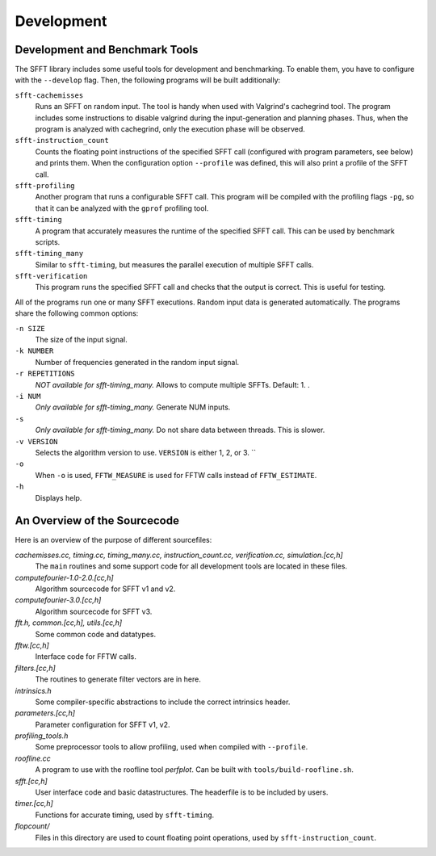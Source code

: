 .. _development:

Development
===========

Development and Benchmark Tools
-------------------------------

The SFFT library includes some useful tools for development and benchmarking.
To enable them, you have to configure with the ``--develop`` flag. Then, the
following programs will be built additionally:


``sfft-cachemisses``
    Runs an SFFT on random input. The tool is handy when used with Valgrind's
    cachegrind tool. The program includes some instructions to disable 
    valgrind during the input-generation and planning phases. Thus, when the
    program is analyzed with cachegrind, only the execution phase will be
    observed.
``sfft-instruction_count``
	Counts the floating point instructions of the specified SFFT call
	(configured with program parameters, see below) and prints them. When the
	configuration option ``--profile`` was defined, this will also print a
	profile	of the SFFT call.
``sfft-profiling``
	Another program that runs a configurable SFFT call. This program will be
	compiled with the profiling flags ``-pg``, so that it can be analyzed with
	the ``gprof`` profiling tool.
``sfft-timing``
	A program that accurately measures the runtime of the specified SFFT call.
	This can be used by benchmark scripts.
``sfft-timing_many``
	Similar to ``sfft-timing``, but measures the parallel execution of
	multiple SFFT calls.
``sfft-verification``
	This program runs the specified SFFT call and checks that the output is
	correct. This is useful for testing.


All of the programs run one or many SFFT executions. Random input data is
generated automatically. The programs share the following common options:

``-n SIZE``
	The size of the input signal.
``-k NUMBER``
	Number of frequencies generated in the random input signal.
``-r REPETITIONS``
	*NOT available for sfft-timing_many.* Allows to compute multiple SFFTs.
	Default: 1. .
``-i NUM``
	*Only available for sfft-timing_many.* Generate NUM inputs. 
``-s``
	*Only available for sfft-timing_many.* Do not share data between
	threads. This is slower.
``-v VERSION``
	Selects the algorithm version to use. ``VERSION`` is either 1, 2, or 3. ``
``-o``
	When ``-o`` is used, ``FFTW_MEASURE`` is used for FFTW calls instead of
	``FFTW_ESTIMATE``.
``-h``
	Displays help.


An Overview of the Sourcecode
-----------------------------

Here is an overview of the purpose of different sourcefiles:

*cachemisses.cc, timing.cc, timing_many.cc, instruction_count.cc, verification.cc, simulation.[cc,h]*
	The ``main`` routines and some support code for all development tools
	are located in these files.
*computefourier-1.0-2.0.[cc,h]*
	Algorithm sourcecode for SFFT v1 and v2.
*computefourier-3.0.[cc,h]*
	Algorithm sourcecode for SFFT v3.
*fft.h, common.[cc,h], utils.[cc,h]*
	Some common code and datatypes.
*fftw.[cc,h]*
	Interface code for FFTW calls.
*filters.[cc,h]*
	The routines to generate filter vectors are in here.
*intrinsics.h*
	Some compiler-specific abstractions to include the correct intrinsics
	header.
*parameters.[cc,h]*
	Parameter configuration for SFFT v1, v2.
*profiling_tools.h*
	Some preprocessor tools to allow profiling, used when compiled with
	``--profile``.
*roofline.cc*
	A program to use with the roofline tool *perfplot*. Can be built with
	``tools/build-roofline.sh``.
*sfft.[cc,h]*
	User interface code and basic datastructures. The headerfile is to be
	included by users.
*timer.[cc,h]*
	Functions for accurate timing, used by ``sfft-timing``.
*flopcount/*
	Files in this directory are used to count floating point operations, used
	by ``sfft-instruction_count``.


